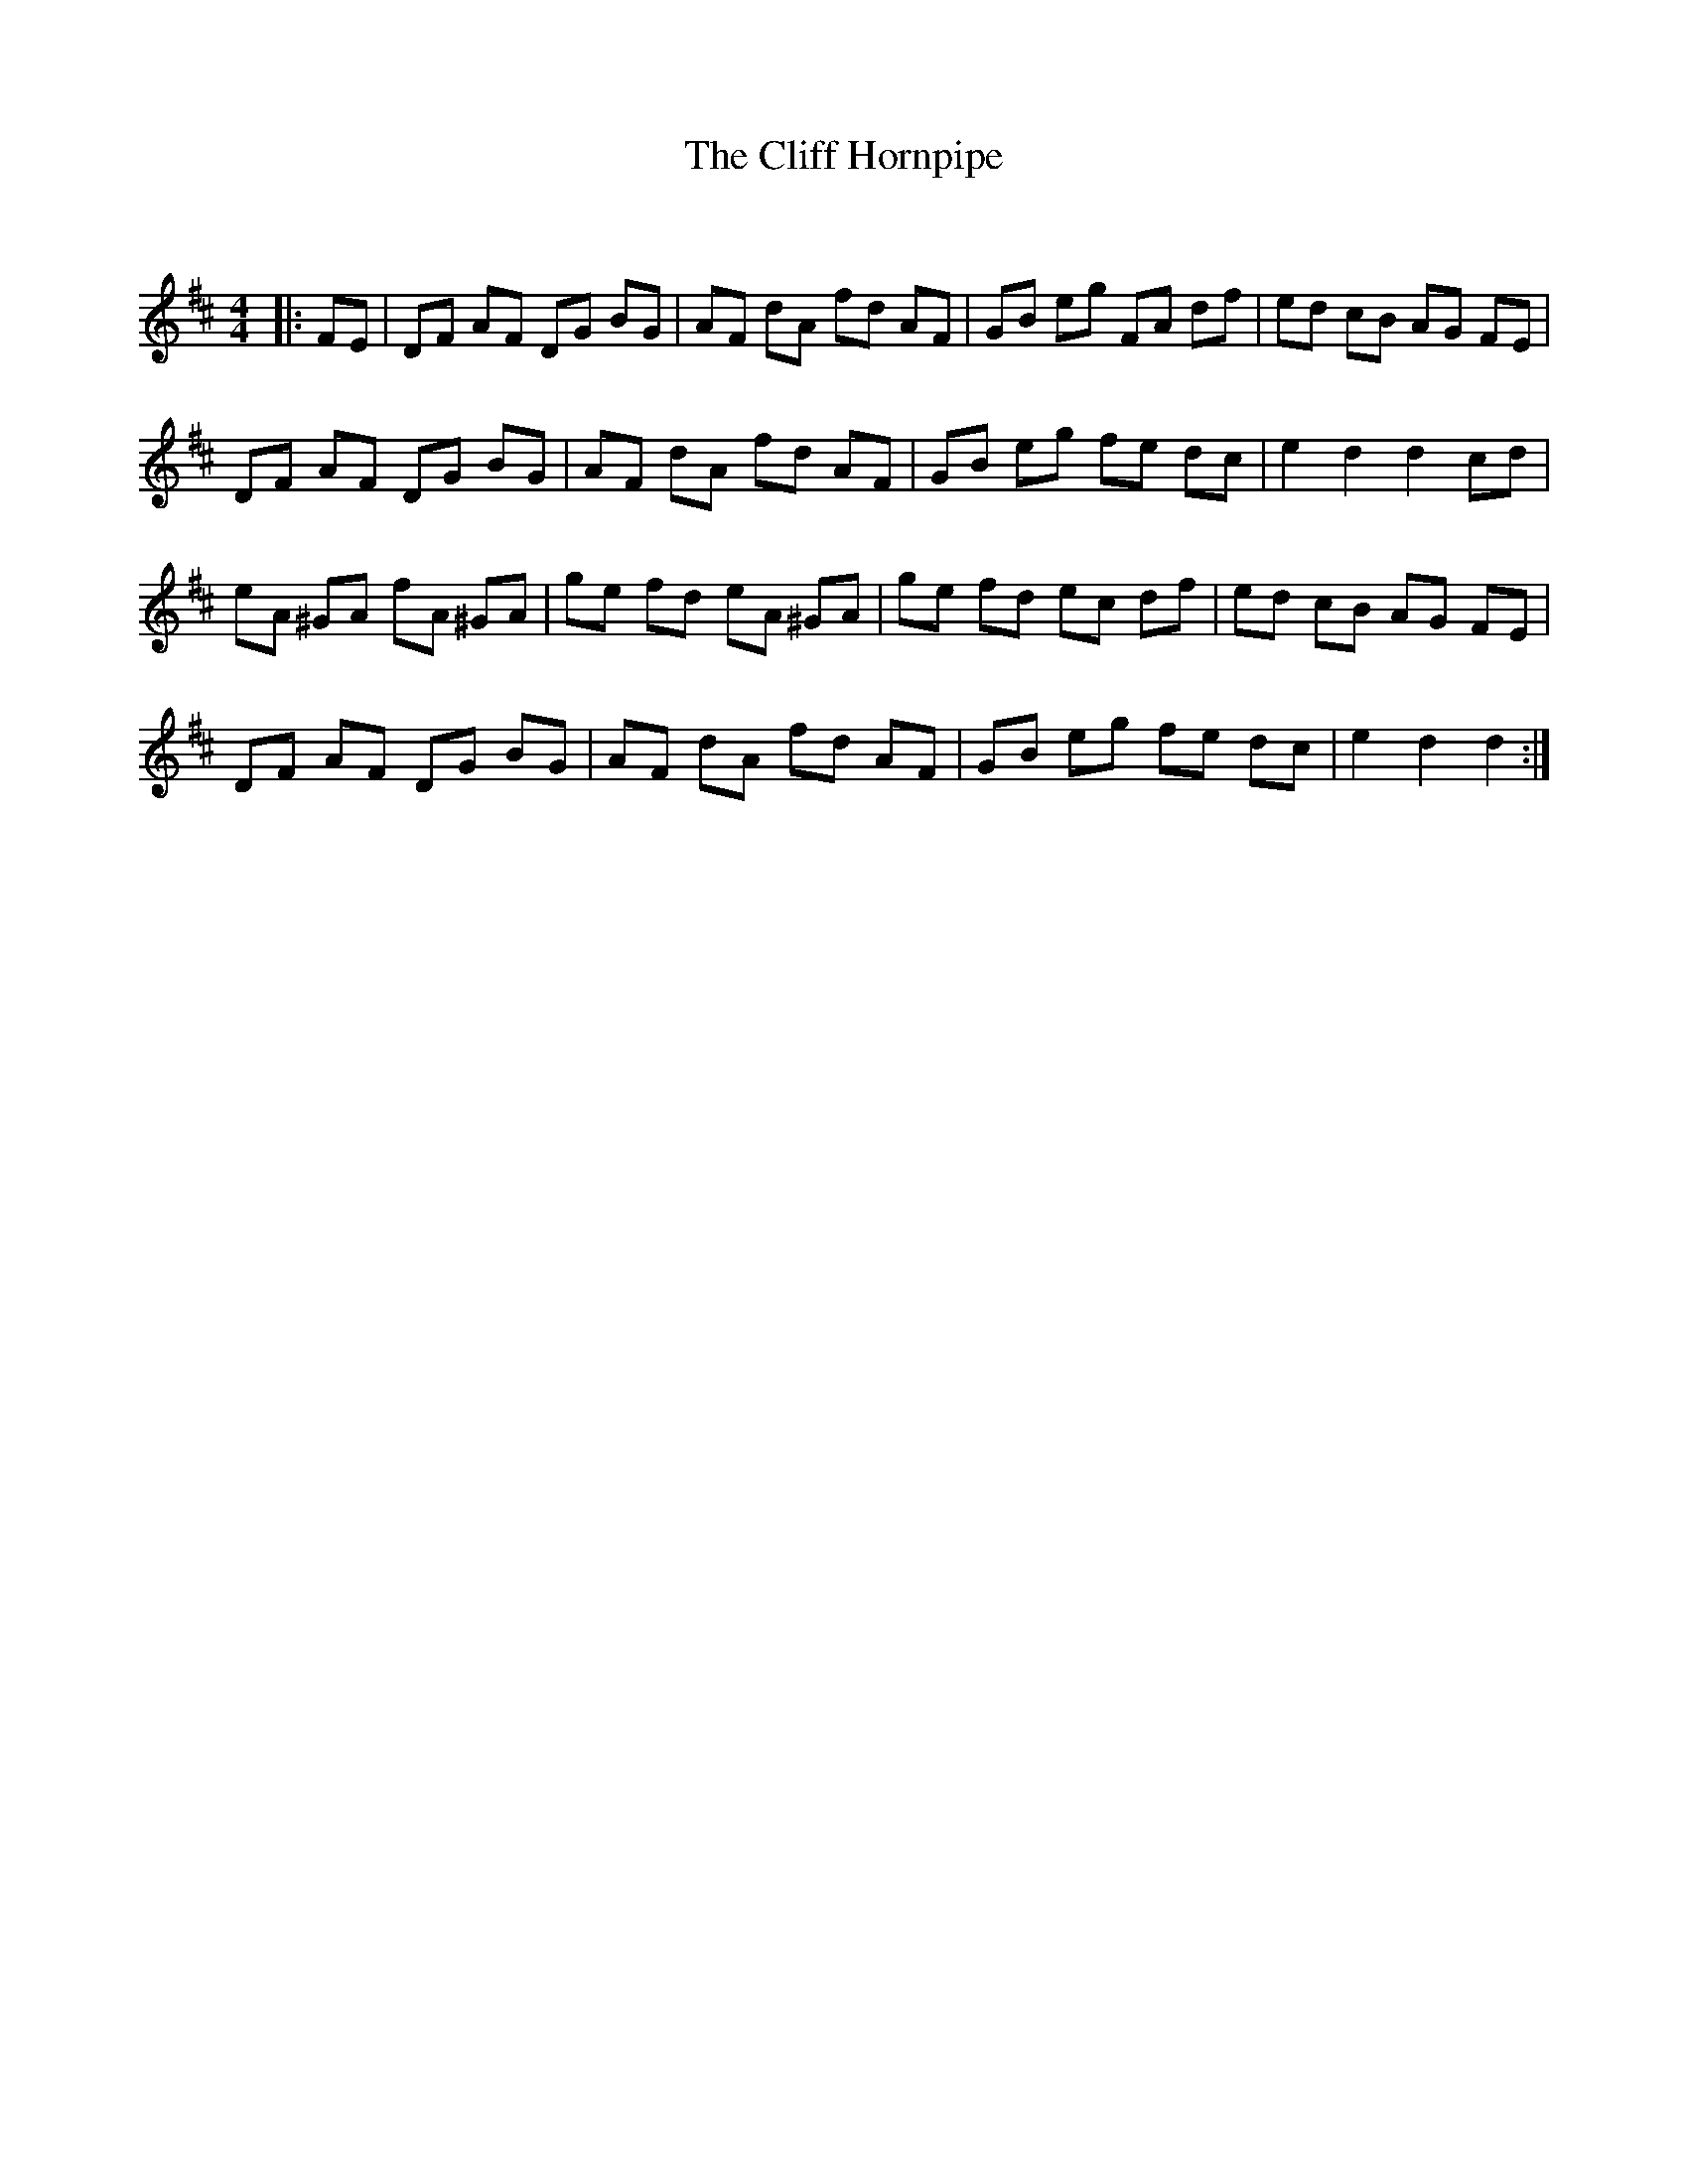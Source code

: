 X:1
T: The Cliff Hornpipe
C:
R:Reel
Q: 232
K:D
M:4/4
L:1/8
|:FE|DF AF DG BG|AF dA fd AF|GB eg FA df|ed cB AG FE|
DF AF DG BG|AF dA fd AF|GB eg fe dc|e2 d2 d2 cd|
eA ^GA fA ^GA|ge fd eA ^GA|ge fd ec df|ed cB AG FE|
DF AF DG BG|AF dA fd AF|GB eg fe dc|e2 d2 d2:|
